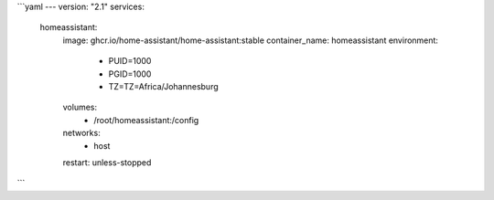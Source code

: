 ```yaml
---
version: "2.1"
services:
  homeassistant:
      image: ghcr.io/home-assistant/home-assistant:stable 
      container_name: homeassistant
      environment:
        - PUID=1000
        - PGID=1000
        - TZ=TZ=Africa/Johannesburg
      volumes:
        - /root/homeassistant:/config
      networks:
        - host
      restart: unless-stopped
```
